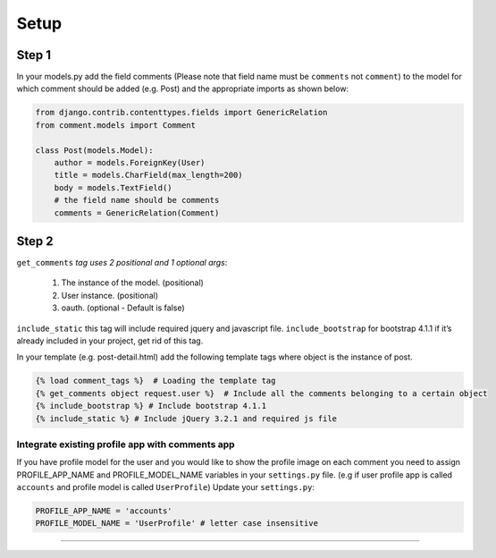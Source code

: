 Setup
=====

Step 1
~~~~~~

In your models.py add the field comments (Please note that field name
must be ``comments`` not ``comment``) to the model for which comment
should be added (e.g. Post) and the appropriate imports as shown below:

.. code:: python

    from django.contrib.contenttypes.fields import GenericRelation
    from comment.models import Comment

    class Post(models.Model):
        author = models.ForeignKey(User)
        title = models.CharField(max_length=200)
        body = models.TextField()
        # the field name should be comments
        comments = GenericRelation(Comment)



Step 2
~~~~~~

``get_comments`` *tag uses 2 positional and 1 optional args*:

    1. The instance of the model. (positional)
    2. User instance. (positional)
    3. oauth. (optional - Default is false)


``include_static`` this tag will include required jquery and javascript
file. ``include_bootstrap`` for bootstrap 4.1.1 if it’s already included
in your project, get rid of this tag.

In your template (e.g. post-detail.html) add the following template tags
where object is the instance of post.

.. code:: python

    {% load comment_tags %}  # Loading the template tag
    {% get_comments object request.user %}  # Include all the comments belonging to a certain object
    {% include_bootstrap %} # Include bootstrap 4.1.1
    {% include_static %} # Include jQuery 3.2.1 and required js file


Integrate existing profile app with comments app
^^^^^^^^^^^^^^^^^^^^^^^^^^^^^^^^^^^^^^^^^^^^^^^^

If you have profile model for the user and you would like to show the
profile image on each comment you need to assign PROFILE_APP_NAME and
PROFILE_MODEL_NAME variables in your ``settings.py`` file. (e.g if user profile
app is called ``accounts`` and profile model is called ``UserProfile``)
Update your ``settings.py``:

.. code:: python

    PROFILE_APP_NAME = 'accounts'
    PROFILE_MODEL_NAME = 'UserProfile' # letter case insensitive

--------------
